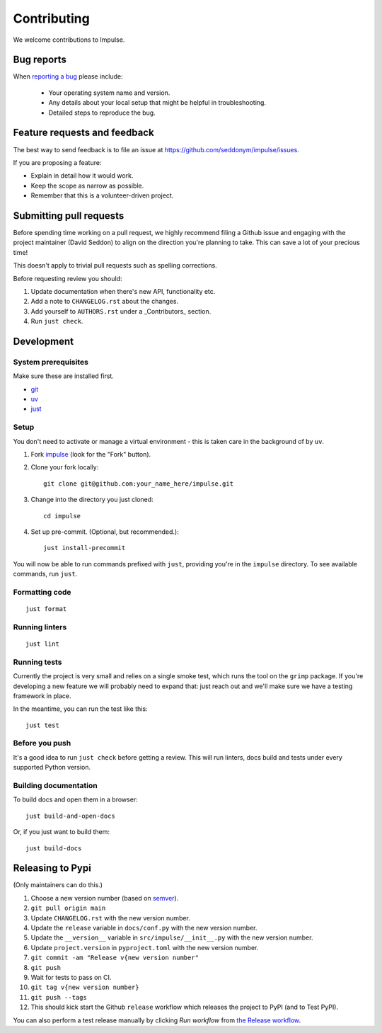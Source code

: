 ============
Contributing
============

We welcome contributions to Impulse.

Bug reports
===========

When `reporting a bug <https://github.com/seddonym/impulse/issues>`_ please include:

    * Your operating system name and version.
    * Any details about your local setup that might be helpful in troubleshooting.
    * Detailed steps to reproduce the bug.

Feature requests and feedback
=============================

The best way to send feedback is to file an issue at https://github.com/seddonym/impulse/issues.

If you are proposing a feature:

* Explain in detail how it would work.
* Keep the scope as narrow as possible.
* Remember that this is a volunteer-driven project.

Submitting pull requests
========================

Before spending time working on a pull request, we highly recommend filing a Github issue and engaging with the
project maintainer (David Seddon) to align on the direction you're planning to take. This can save a lot of your
precious time!

This doesn't apply to trivial pull requests such as spelling corrections.

Before requesting review you should:

1. Update documentation when there's new API, functionality etc.
2. Add a note to ``CHANGELOG.rst`` about the changes.
3. Add yourself to ``AUTHORS.rst`` under a _Contributors_ section.
4. Run ``just check``.

Development
===========

System prerequisites
--------------------

Make sure these are installed first.

- `git <https://github.com/git-guides/install-git>`_
- `uv <https://docs.astral.sh/uv/#installation>`_
- `just <https://just.systems/man/en/packages.html>`_

Setup
-----

You don't need to activate or manage a virtual environment - this is taken care in the background of by ``uv``.

1. Fork `impulse <https://github.com/seddonym/impulse>`_
   (look for the "Fork" button).
2. Clone your fork locally::

    git clone git@github.com:your_name_here/impulse.git

3. Change into the directory you just cloned::

    cd impulse

4. Set up pre-commit. (Optional, but recommended.)::

    just install-precommit


You will now be able to run commands prefixed with ``just``, providing you're in the ``impulse`` directory.
To see available commands, run ``just``.

Formatting code
---------------

::

    just format

Running linters
---------------

::

    just lint

Running tests
-------------

Currently the project is very small and relies on a single smoke test, which runs the tool on the ``grimp`` package.
If you're developing a new feature we will probably need to expand that: just reach out and we'll make sure we have
a testing framework in place.

In the meantime, you can run the test like this::

    just test


Before you push
---------------

It's a good idea to run ``just check`` before getting a review. This will run linters, docs build and tests under
every supported Python version.

Building documentation
----------------------

To build docs and open them in a browser::

    just build-and-open-docs

Or, if you just want to build them::

    just build-docs

Releasing to Pypi
=================

(Only maintainers can do this.)

1. Choose a new version number (based on `semver <https://semver.org/>`_).
2. ``git pull origin main``
3. Update ``CHANGELOG.rst`` with the new version number.
4. Update the ``release`` variable in ``docs/conf.py`` with the new version number.
5. Update the ``__version__`` variable in ``src/impulse/__init__.py`` with the new version number.
6. Update ``project.version`` in ``pyproject.toml`` with the new version number.
7. ``git commit -am "Release v{new version number"``
8. ``git push``
9. Wait for tests to pass on CI.
10. ``git tag v{new version number}``
11. ``git push --tags``
12. This should kick start the Github ``release`` workflow which releases the project to PyPI (and to Test PyPI).

You can also perform a test release manually by clicking *Run workflow*
from `the Release workflow <https://github.com/seddonym/impulse/actions/workflows/release.yml>`_.
